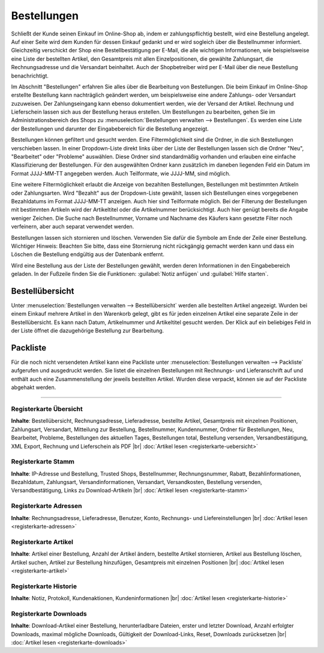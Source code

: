 ﻿Bestellungen
************
Schließt der Kunde seinen Einkauf im Online-Shop ab, indem er zahlungspflichtig bestellt, wird eine Bestellung angelegt. Auf einer Seite wird dem Kunden für dessen Einkauf gedankt und er wird sogleich über die Bestellnummer informiert. Gleichzeitig verschickt der Shop eine Bestellbestätigung per E-Mail, die alle wichtigen Informationen, wie beispielsweise eine Liste der bestellten Artikel, den Gesamtpreis mit allen Einzelpositionen, die gewählte Zahlungsart, die Rechnungsadresse und die Versandart beinhaltet. Auch der Shopbetreiber wird per E-Mail über die neue Bestellung benachrichtigt.

.. image:: ../../media/screenshots-de/oxaaeb01.png
   :alt: Bestellungen
   :height: 513
   :width: 650

Im Abschnitt \"Bestellungen\" erfahren Sie alles über die Bearbeitung von Bestellungen. Die beim Einkauf im Online-Shop erstellte Bestellung kann nachträglich geändert werden, um beispielsweise eine andere Zahlungs- oder Versandart zuzuweisen. Der Zahlungseingang kann ebenso dokumentiert werden, wie der Versand der Artikel. Rechnung und Lieferschein lassen sich aus der Bestellung heraus erstellen. Um Bestellungen zu bearbeiten, gehen Sie im Administrationsbereich des Shops zu :menuselection:`Bestellungen verwalten --> Bestellungen`. Es werden eine Liste der Bestellungen und darunter der Eingabebereich für die Bestellung angezeigt.

Bestellungen können gefiltert und gesucht werden. Eine Filtermöglichkeit sind die Ordner, in die sich Bestellungen verschieben lassen. In einer Dropdown-Liste direkt links über der Liste der Bestellungen lassen sich die Ordner \"Neu\", \"Bearbeitet\" oder \"Probleme\" auswählen. Diese Ordner sind standardmäßig vorhanden und erlauben eine einfache Klassifizierung der Bestellungen. Für den ausgewählten Ordner kann zusätzlich im daneben liegenden Feld ein Datum im Format JJJJ-MM-TT angegeben werden. Auch Teilformate, wie JJJJ-MM, sind möglich.

Eine weitere Filtermöglichkeit erlaubt die Anzeige von bezahlten Bestellungen, Bestellungen mit bestimmten Artikeln oder Zahlungsarten. Wird \"Bezahlt\" aus der Dropdown-Liste gewählt, lassen sich Bestellungen eines vorgegebenen Bezahldatums im Format JJJJ-MM-TT anzeigen. Auch hier sind Teilformate möglich. Bei der Filterung der Bestellungen mit bestimmten Artikeln wird der Artikeltitel oder die Artikelnummer berücksichtigt. Auch hier genügt bereits die Angabe weniger Zeichen. Die Suche nach Bestellnummer, Vorname und Nachname des Käufers kann gesetzte Filter noch verfeinern, aber auch separat verwendet werden.

Bestellungen lassen sich stornieren und löschen. Verwenden Sie dafür die Symbole am Ende der Zeile einer Bestellung. Wichtiger Hinweis: Beachten Sie bitte, dass eine Stornierung nicht rückgängig gemacht werden kann und dass ein Löschen die Bestellung endgültig aus der Datenbank entfernt.

Wird eine Bestellung aus der Liste der Bestellungen gewählt, werden deren Informationen in den Eingabebereich geladen. In der Fußzeile finden Sie die Funktionen: :guilabel:`Notiz anfügen` und :guilabel:`Hilfe starten`.

Bestellübersicht
----------------
Unter :menuselection:`Bestellungen verwalten --> Bestellübersicht` werden alle bestellten Artikel angezeigt. Wurden bei einem Einkauf mehrere Artikel in den Warenkorb gelegt, gibt es für jeden einzelnen Artikel eine separate Zeile in der Bestellübersicht. Es kann nach Datum, Artikelnummer und Artikeltitel gesucht werden. Der Klick auf ein beliebiges Feld in der Liste öffnet die dazugehörige Bestellung zur Bearbeitung.

.. image:: ../../media/screenshots-de/oxaaeb02.png
   :alt: Bestellübersicht
   :height: 288
   :width: 650

Packliste
---------
Für die noch nicht versendeten Artikel kann eine Packliste unter :menuselection:`Bestellungen verwalten --> Packliste` aufgerufen und ausgedruckt werden. Sie listet die einzelnen Bestellungen mit Rechnungs- und Lieferanschrift auf und enthält auch eine Zusammenstellung der jeweils bestellten Artikel. Wurden diese verpackt, können sie auf der Packliste abgehakt werden.

.. image:: ../../media/screenshots-de/oxaaeb03.png
   :alt: Packliste
   :height: 288
   :width: 650

-----------------------------------------------------------------------------------------

.. |link| image:: ../../media/icons-de/link.png
.. |br| raw:: html 

   <br />
   
Registerkarte Übersicht
+++++++++++++++++++++++
**Inhalte**: Bestellübersicht, Rechnungsadresse, Lieferadresse, bestellte Artikel, Gesamtpreis mit einzelnen Positionen, Zahlungsart, Versandart, Mitteilung zur Bestellung, Bestellnummer, Kundennummer, Ordner für Bestellungen, Neu, Bearbeitet, Probleme, Bestellungen des aktuellen Tages, Bestellungen total, Bestellung versenden, Versandbestätigung, XML Export, Rechnung und Lieferschein als PDF |br|
:doc:`Artikel lesen <registerkarte-uebersicht>` |link|

Registerkarte Stamm
+++++++++++++++++++
**Inhalte**: IP-Adresse und Bestellung, Trusted Shops, Bestellnummer, Rechnungsnummer, Rabatt, Bezahlinformationen, Bezahldatum, Zahlungsart, Versandinformationen, Versandart, Versandkosten, Bestellung versenden, Versandbestätigung, Links zu Download-Artikeln |br|
:doc:`Artikel lesen <registerkarte-stamm>` |link|

Registerkarte Adressen
++++++++++++++++++++++
**Inhalte**: Rechnungsadresse, Lieferadresse, Benutzer, Konto, Rechnungs- und Liefereinstellungen |br|
:doc:`Artikel lesen <registerkarte-adressen>` |link|

Registerkarte Artikel
+++++++++++++++++++++
**Inhalte**: Artikel einer Bestellung, Anzahl der Artikel ändern, bestellte Artikel stornieren, Artikel aus Bestellung löschen, Artikel suchen, Artikel zur Bestellung hinzufügen, Gesamtpreis mit einzelnen Positionen |br|
:doc:`Artikel lesen <registerkarte-artikel>` |link|

Registerkarte Historie
++++++++++++++++++++++
**Inhalte**: Notiz, Protokoll, Kundenaktionen, Kundeninformationen |br|
:doc:`Artikel lesen <registerkarte-historie>` |link|

Registerkarte Downloads
+++++++++++++++++++++++
**Inhalte**: Download-Artikel einer Bestellung, herunterladbare Dateien, erster und letzter Download, Anzahl erfolgter Downloads, maximal mögliche Downloads, Gültigkeit der Download-Links, Reset, Downloads zurücksetzen |br|
:doc:`Artikel lesen <registerkarte-downloads>` |link|